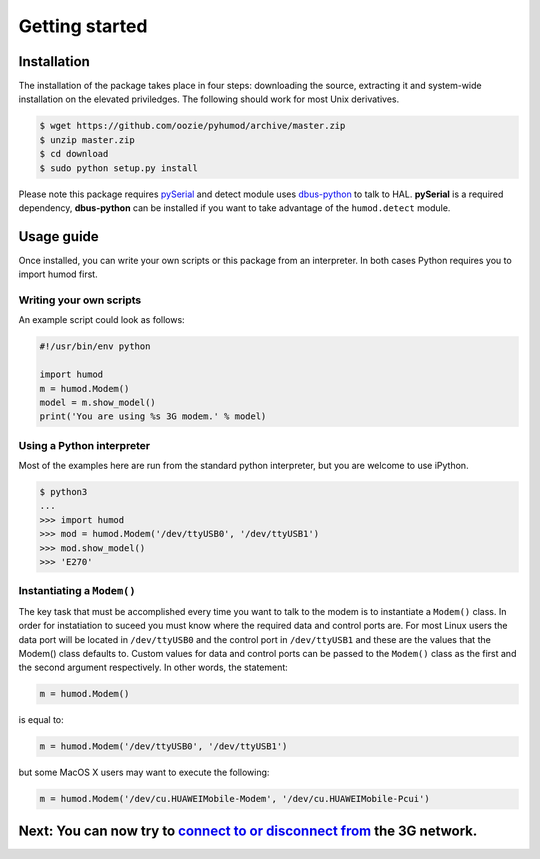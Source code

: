 Getting started
===============

Installation
------------
The installation of the package takes place in four steps: downloading the source, extracting it and system-wide installation on the elevated priviledges. The following should work for most Unix derivatives.

.. code:: shell

    $ wget https://github.com/oozie/pyhumod/archive/master.zip
    $ unzip master.zip
    $ cd download
    $ sudo python setup.py install

Please note this package requires `pySerial <http://pyserial.sourceforge.net>`_ and detect module uses `dbus-python <http://dbus.freedesktop.org/doc/dbus-python/doc/tutorial.html>`_ to talk to HAL. **pySerial** is a required dependency, **dbus-python** can be installed if you want to take advantage of the ``humod.detect`` module. 

Usage guide
-----------
Once installed, you can write your own scripts or this package from an interpreter. In both cases Python requires you to import humod first. 

Writing your own scripts
~~~~~~~~~~~~~~~~~~~~~~~~
An example script could look as follows:

.. code:: python

    #!/usr/bin/env python
    
    import humod
    m = humod.Modem()
    model = m.show_model()
    print('You are using %s 3G modem.' % model)

Using a Python interpreter
~~~~~~~~~~~~~~~~~~~~~~~~~~
Most of the examples here are run from the standard python interpreter, but you are welcome to use iPython.

.. code:: python

    $ python3
    ...
    >>> import humod
    >>> mod = humod.Modem('/dev/ttyUSB0', '/dev/ttyUSB1')
    >>> mod.show_model()
    >>> 'E270'

Instantiating a ``Modem()``
~~~~~~~~~~~~~~~~~~~~~~~~~~~
The key task that must be accomplished every time you want to talk to the modem is to instantiate a ``Modem()`` class. In order for instatiation to suceed you must know where the required data and control ports are. For most Linux users the data port will be located in ``/dev/ttyUSB0`` and the control port in ``/dev/ttyUSB1`` and these are the values that the Modem() class defaults to. Custom values for data and control ports can be passed to the ``Modem()`` class as the first and the second argument respectively. In other words, the statement:

.. code:: python

    m = humod.Modem()

is equal to:

.. code:: python

    m = humod.Modem('/dev/ttyUSB0', '/dev/ttyUSB1')

but some MacOS X users may want to execute the following:

.. code:: python

    m = humod.Modem('/dev/cu.HUAWEIMobile-Modem', '/dev/cu.HUAWEIMobile-Pcui')

Next: You can now try to `connect to or disconnect from <ConnectDisconnect.rst>`_ the 3G network.
---------------------------